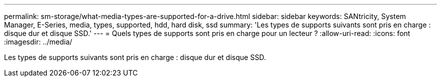 ---
permalink: sm-storage/what-media-types-are-supported-for-a-drive.html 
sidebar: sidebar 
keywords: SANtricity, System Manager, E-Series, media, types, supported, hdd, hard disk, ssd 
summary: 'Les types de supports suivants sont pris en charge : disque dur et disque SSD.' 
---
= Quels types de supports sont pris en charge pour un lecteur ?
:allow-uri-read: 
:icons: font
:imagesdir: ../media/


[role="lead"]
Les types de supports suivants sont pris en charge : disque dur et disque SSD.
